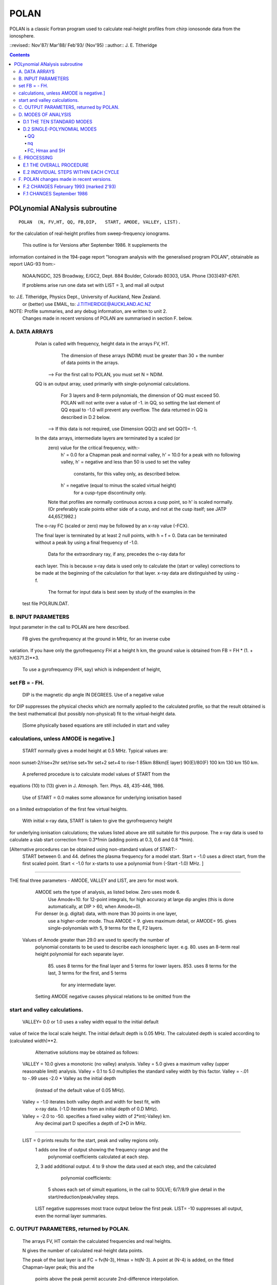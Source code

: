 =====
POLAN
=====

POLAN is a classic Fortran program used to calculate real-height profiles from chirp ionosonde data from the ionosphere.

::revised::  Nov'87/ Mar'88/ Feb'93/ (Nov'95)
::author:: J. E. Titheridge

.. contents::

POLynomial ANalysis subroutine
================================
::

    POLAN  (N, FV,HT, QQ, FB,DIP,   START, AMODE, VALLEY, LIST).

for the calculation of real-height profiles from sweep-frequency ionograms.

     This outline is for Versions after September 1986.  It supplements the
information contained in the 194-page report "Ionogram analysis with the
generalised program POLAN",  obtainable as report UAG-93 from:-
     NOAA/NGDC,  325 Broadway,   E/GC2, Dept. 884
     Boulder,    Colorado 80303, USA.   Phone (303)497-6761.

     If problems arise run one data set with  LIST = 3, and mail all output
to:  J.E. Titheridge,  Physics Dept.,  University of Auckland,  New Zealand.
     or (better) use EMAIL, to:  J.TITHERIDGE@AUCKLAND.AC.NZ

NOTE: Profile summaries, and any debug information, are written to unit 2.
    Changes made in recent versions of POLAN are summarised in section F. below.

A. DATA ARRAYS
--------------

  Polan is called with frequency, height data in the arrays  FV, HT.
        The dimension of these arrays (NDIM) must be greater than
        30 + the number of data points in the arrays.
    --> For the first call to POLAN, you must set  N = NDIM.
  QQ is an output array, used primarily with single-polynomial calculations.
        For 3 layers and 8-term polynomials, the dimension of QQ must exceed 50.
        POLAN will not write over a value of -1. in QQ, so setting the last 
        element of QQ equal to -1.0 will prevent any overflow.  
        The data returned in QQ is described in D.2 below.
    --> If this data is not required, use Dimension QQ(2) and set QQ(1)= -1.

  In the data arrays, intermediate layers are terminated by a scaled (or 
        zero) value for the critical frequency, with:-
            h' = 0.0  for a Chapman peak and normal valley,
            h' = 10.0 for a peak  with no following valley,
            h' = negative and less than 50 is used to set the valley
                     constants, for this valley only, as described below.
            h' = negative (equal to minus the scaled virtual height)
                     for a cusp-type discontinuity only.
        Note that profiles are normally continuous across a cusp point,
        so h' is scaled normally.  (Or preferably scale points either side
        of a cusp, and not at the cusp itself;  see JATP 44,657,1982.)

  The o-ray FC (scaled or zero) may be followed by an x-ray value (-FCX).
 
  The final layer is terminated by at least 2 null points, with  h = f = 0.
  Data can be terminated without a peak by using a final frequency of -1.0.

     Data for the extraordinary ray, if any, precedes the o-ray data for
  each layer.  This is because x-ray data is used only to calculate the
  (start or valley) corrections to be made at the beginning of the
  calculation for that layer.  x-ray data are distinguished by using -f.

     The format for input data is best seen by study of the examples in the 
 test file POLRUN.DAT.

B.  INPUT PARAMETERS
-------------------- 
Input parameter in the call to POLAN are here described.
 
   FB  gives the gyrofrequency at the ground in MHz, for an inverse cube 
variation.   If you have only the gyrofrequency  FH  at a height  h km,
the ground value is obtained from    FB = FH * (1. + h/6371.2)**3.
   To use a gyrofrequency (FH, say) which is independent of height, 
set  FB = - FH.
------------------------

   DIP  is the magnetic dip angle  IN  DEGREES.   Use of a negative value
for  DIP suppresses the physical checks which are normally applied to the
calculated profile,  so that the result obtained is the best mathematical
(but possibly non-physical) fit to the virtual-height data.  
  [Some physically based equations are still included in start and valley 
calculations, unless AMODE is negative.]
------------------------

   START normally gives a model height at 0.5 MHz.  Typical values are:    
noon   sunset-2/rise+2hr   set/rise    set+1hr   set+2   set+4 to rise-1    
85km    88km(E layer)    90(E)/80(F)   100 km    130 km     150 km. 
 
   A preferred procedure is to calculate model values of START from the 
equations (10) to (13) given in J. Atmosph. Terr. Phys. 48, 435-446, 1986.

   Use of START = 0.0 makes some allowance for underlying ionisation based 
on a limited extrapolation of the first few virtual heights.

   With initial x-ray data, START is taken to give the gyrofrequency height
for underlying ionisation calculations; the values listed above are still
suitable for this purpose.  The x-ray data is used to calculate a slab start
correction from 0.3*fmin  (adding points at 0.3, 0.6 and 0.8 *fmin). 

[Alternative procedures can be obtained using non-standard values of START:-
   START between 0. and 44.  defines the plasma frequency for a model start.
   Start = -1.0   uses a direct start, from the first scaled point.
   Start < -1.0   for x-starts to use a polynomial from (-Start -1.0) MHz. ]
------------------------

THE final three parameters - AMODE, VALLEY and LIST, are zero for most work.

   AMODE  sets the type of analysis, as listed below.   Zero uses mode 6.
     Use Amode+10. for 12-point integrals, for high accuracy at large dip
     angles (this is done automatically, at  DIP > 60, when Amode=0).
   For denser (e.g. digital) data, with more than 30 points in one layer,
     use a higher-order mode.  Thus AMODE = 9. gives maximum detail,  or
     AMODE= 95. gives single-polynomials with 5, 9 terms for the E, F2 layers.

  Values of Amode greater than 29.0 are used to specify the number of
     polynomial constants to be used to describe each ionospheric layer.
     e.g. 80.  uses an 8-term real height polynomial for each separate layer.
          85.  uses 8 terms for the final layer and 5 terms for lower layers.
          853. uses 8 terms for the last, 3 terms for the first, and 5 terms
               for any intermediate layer.

     Setting AMODE negative causes physical relations to be omitted from the
start and valley calculations. 
------------------------

   VALLEY= 0.0 or 1.0  uses a valley width equal to the initial default
value of twice the local scale height.  The initial default depth is 0.05
MHz.  The calculated depth is scaled according to (calculated width)**2. 

     Alternative solutions may be obtained as follows:

  VALLEY = 10.0  gives a monotonic (no valley) analysis.
  Valley =  5.0  gives a maximum valley (upper reasonable limit) analysis.
  Valley =  0.1 to 5.0  multiplies the standard valley width by this factor.
  Valley = -.01 to -.99 uses  -2.0 * Valley  as the initial depth
                             (instead of the default value of 0.05 MHz).
  Valley = -1.0  iterates both valley depth and width for best fit, with 
              x-ray data.  (-1.D iterates from an initial depth of 0.D MHz).
  Valley = -2.0 to -50. specifies a fixed valley width of 2*int(-Valley) km.
                        Any decimal part D specifies a depth of 2*D in MHz.
------------------------

  LIST = 0   prints results for the start, peak and valley regions only.
         1   adds one line of output showing the frequency range and the
             polynomial coefficients calculated at each step.
         2, 3   add additional output.
         4 to 9 show the data used at each step, and the calculated
                polynomial coefficients:
            5   shows each set of simult equations, in the call to SOLVE;
            6/7/8/9 give detail in the start/reduction/peak/valley steps.

         LIST negative  suppresses most trace output below the first peak.
         LIST= -10 suppresses all output, even the normal layer summaries.

C.  OUTPUT PARAMETERS,  returned by POLAN.
------------------------------------------
 
  The arrays  FV, HT contain the calculated frequencies and real heights.

  N  gives the number of calculated real-height data points.

  The peak of the last layer is at  FC = fv(N-3),  Hmax = ht(N-3).
  A point at (N-4) is added, on the fitted Chapman-layer peak; this and the
         points above the peak permit accurate 2nd-difference interpolation.
  Points at  N-2, N-1 and  N  in the output arrays are extrapolated heights
         at  0.35, 0.85 and 1.5  scale heights above the peak (calculated from
             the Chapman expression with a scale height gradient of 0.1).

  fv(N+1)  gives the standard error of the last critical frequency, in MHz.
  ht(N+1)  gives the standard error of the last peak height  Hmax,  in km.
  fv(N+2)  gives the slab thickness, in km.   This is equal to the 
             sub-peak electron content divided by the peak density.
  ht(N+2)  gives the scale height SH of the last peak, in km.
             A negative value of SH shows that a model value was used for
             the scale height, to limit an unreasonable peak extrapolation.

  QQ returns the real-height coefficients, for single-polynomial calculations,
             as described under D.2 below.  For overlapping polynomial modes,
             coefficients are returned for the last polynomial in each layer.

D.  MODES OF ANALYSIS
---------------------

D.1 THE TEN STANDARD MODES
~~~~~~~~~~~~~~~~~~~~~~~~~~

    MODE is obtained from the input parameter AMODE, modified to the range 
    1 to 10, and is used to select the type of analysis as summarised below.
    All Modes include an estimated start correction,  a Chapman-layer peak,
    and a model valley between layers.

MODE=1.- The Linear-Lamination analysis.
     2.- A Parabolic-Lamination analysis, matching end gradients  ( = Paul).
     3.- Overlapping Cubics, with no spurious oscillations (JATP 1982 p657).
     4.- Fourth Order Overlapping Polynomials   (Radio Science 1967, p1169).
     5.- Fifth Order Least-Squares fit to 6 points  (4 virtual + 2 real).
     6.- Sixth Order Least-Squares fit to 8 points  (5 virtual + 3 real).
     7.- Sixth Order fit to 7 virtual +3 real heights; calculates 2 new hts.
     8.- Sixth Order fit to 8 virtual +4 real heights; calculates 2 new hts.
     9.- Seventh Order fit to 13 virtual + 6 real hts; calculates 3 new hts.
     10. A Single Polynomial,  fitting  2*sqrt(NV)  terms to  NV heights.
         A maximum of 90 (=MAXB-9) points can be included in one polynomial.

   The basic parameters which define the type of analysis depend on the
parameter MODE, and are obtained from the arrays given below.  
   NT is the number of terms used in the polynomial representation of each 
real-height segment.
   NV is the number of virtual heights which are fitted in this step.
   NR is the number of previously-calculated real heights which are fitted
(in addition to the origin FA, HA).  A negative value of NR indicates that
one of the fitted real heights is below the origin.   If  NT = NV + NR  we
get an exact fit to the data, and if  NT < NV + NR  the calculated profile
segment is a least-squares fit. 

   NH is the number of new real heights to be calculated.  
   'First step' values are used at the beginning of an analysis, or when
starting on a new layer, when no real heights are known above the starting
point.  In this case the number of known real heights is zero, and the
tabulated values of NR define the position of the origin (counting backwards
from the last calculated real height) for the following step. 

       |-------- First step --------|    |------- Following steps --------|
MODE=  1, 2  3  4  5  6  7  8   9  10    1  2  3  4   5   6   7   8   9  10 
 NT =  1, 2, 3, 4, 4, 5, 6, 6,  7, 73,   1, 2, 3, 4,  5,  6,  6,  6,  7, 73
 NV =  1, 2, 3, 4, 5, 7, 8,10, 12, 90,   1, 1, 2, 3,  4,  5,  7,  8, 13, 90
 NR =  0, 0, 0, 1, 1, 2, 2, 3,  5,  2,   0,-1,-1, 1, -2, -3, -3, -4, -6, -3
 NH =  1, 1, 2, 3, 3, 4, 5, 6,  8, 28,   1, 1, 1, 1,  1,  1,  2,  2,  3, 28


D.2 SINGLE-POLYNOMIAL MODES
~~~~~~~~~~~~~~~~~~~~~~~~~~~

  These use a defined number of real-height coefficients for each layer, 
and return all profile parameters in the array QQ.  The order of the 
analysis is set by the parameter AMODE, as follows.

AMODE = 10L,  where L is an integer in the range 3 to 14, uses a single
              polynomial with L terms to describe each ionospheric layer.
AMODE = 10L+M   uses  L terms for the final layer, and M for earlier layers.
AMODE = 100L+10M+F is L terms for Last, M for Middle and  F for First layer
                                             (M and F must be less than 10).

QQ
++

returns the real-height parameters which describe the profile, for
single-polynomial modes of analysis (unless QQ(1) was set equal to -1.0 by
the calling program).  (For normal [overlapping polynomial] runs, QQ returns
the coefficients for the last polynomial, and the peak, in each layer.)

The returned value of QQ(1) gives the total number of stored values (numq).
Starting at QQ(2), the parameters returned for each layer are:
     FA, HA,  nq,  q1, q2, .. qn,  devn,   FP, FC, Hmax, and SH.

nq
++

is the number of polynomial coefficients (q1 to qn) used for this layer.
This is normally equal to the number of coefficients requested in AMODE.
   
HA is the true height at FA, after any start or valley adjustments, so the 
real-height profile is 
              h  =  HA + q1.(f-FA) + q2.(f-FA)^2 + ... qn.(f-FA)^nq.

devn is the rms deviation (in km) of the fit to the virtual height data.

FC, Hmax and SH
+++++++++++++++

 are the constants which define the Chapman-layer peak;
this joins the polynomial section at the frequency FP (close to the second to
highest scaled frequency for the layer, but limited to 0.9FM < FP < 0.97FC).

   For a 2nd (or 3rd) layer,  FA, HA give the new real-height origin at the 
top of the valley region.   Thus FA is equal to the previous FC,  and the
valley width is   W = HA - Hmax  in km.   The valley depth (D, in MHz) can be
obtained from the width using equations (14) of the report UAG-93, which give
     D = 0.008 W**2/(20 + W) MHz,  followed by   D = D.FC/(D + FC).

   The end point of the data in QQ is verified by a value  QQ(numq+1) = -99.
for a normal exit, and  -98. for an error (or no-peak) exit.

E.   PROCESSING 
---------------
 Outline of the REAL-HEIGHT ANALYSIS LOOP within POLAN.

E.1  THE OVERALL PROCEDURE
~~~~~~~~~~~~~~~~~~~~~~~~~~~~
FOR ONE CYCLE OF THE CALCULATION

Analysis can proceed with any number of scaled virtual heights (even
1 height and no critical frequency) for each layer.  If the number of data
points NV is less than the number of polynomial terms NT (as specified by 
AMODE), NT is automatically decreased.

-    Calculate one polynomial, with NT terms, from the point  FA = fv(K),
HA = ht(K)  to fit the next NV virtual and NR real heights.  (The fitted 
real heights include one point below HA, if NR is negative.)   
The real-height origin (FA,HA) is at K = KR, in the data arrays FV, HT;
the corresponding virtual height is at K = KV. 

-    With x-ray data (-ve frequencies), at the start or after a peak,
recalculate HA to include the correction for underlying or valley ionisation. 

-    Calculate a further NH real heights, and set KR = KR + NH; KV = KV + NH.
                                                                           
-    Repeat this loop, calculating successive overlapping real-height
sections, until a critical frequency (or end-of-layer) is found in the range
KV +1  to  KV +NV +1.   Then calculate real heights at the remaining scaled 
frequencies and determine a least-squares Chapman-layer peak. 

E.2  INDIVIDUAL STEPS WITHIN EACH CYCLE
~~~~~~~~~~~~~~~~~~~~~~~~~~~~~~~~~~~~~~~
numbered according to the corresponding section in the program POLAN.

SECTION 2.2  Count initial x-rays.  Check frequency sequencing.
             Check for cusp, peak, or end of data.
 Set NF = number of o-rays 
       (= NV, if sufficient points exist before a following peak);
     NX = number of x-rays;      MV = NF+NX.
     FM = fv(mf) = the top frequency used in this step.
     FCC= FC or 0.1 for a peak,  = -.1 for a cusp (gradient discontinuity)
                        at FM,   = 0.0 otherwise.

SECTION 2.3  Subtract the group retardation due to the last calculated
                real-height section.
     This modifies all the virtual heights at f > FA  (where FA = fv(KR)),
     and increases the index LK (which gives the point up to which the
     group retardation has been removed) to KR.

SECTION 3.  Set up equations for the next profile step.

          Check for the occurrence of a valley; if this is required, set
     the valley flag HVAL and set initial values for the width and depth.

          Set up equations in the matrix B.   For start calculations using 
     x-ray data, or for any valley calculations, add suitably weighted
     equations specifying desired physical properties of the solution.

SECTION 4.  Solve the set of simultaneous equations in the array B.

          Check that the solution satisfies basic physical constraints.
     If it does not, obtain a new least-squares solution with the limiting 
     constraints imposed (in the subroutine ADJUST).

          For an x-start or valley calculation, iterate the solution as
     required to ensure the use of a correct gyrofrequency height, and 
     the correct relation between depth and width of the valley.
          For an o-ray valley, loop once to adjust the valley depth.

SECTION 5.  Calculate and store the real heights.

          Set KRM as the index for the highest calculated real height.

SECTION 6.  Least-squares fitting of a Chapman layer peak.

          Calculate the critical frequency and the scale height of a
     layer peak, by an iterative fit to the real-height gradients at the 
     last few calculated points  (as in Radio Science 20, 247, 1985).
          Determine the height of the peak by fitting the peak shape to a 
     weighted mean of the last few calculated real heights.  Adjust the
     last real height to agree closely with the Chapman peak (Sept'86).
     Add an interpolated point between the 'last' height and the peak(2'93).

SECTION 7.  Go to section 2, to restart for a new layer.

     If there are no further data:-   add one point half-way to the peak;
extrapolate 3 points for the topside ionosphere (assuming a Chapman layer
with a scale height gradient of 0.1 km/km);  store constants relating to
the last layer peak;  and return.

F.  POLAN changes made in recent versions.
------------------------------------------

F.2 CHANGES  February 1993 (marked 2'93)
~~~~~~~~~~~~~~~~~~~~~~~~~~~~~~~~~~~~~~~~
Deleted NDIM from call.  First call must have N = NDIM (or ndim is set to 100).
Added extra output point below peak, and spaced those above for best interpoln.
Reduced # points over which Chapman peak is fitted, for single polynomials.
Imposed lower limit on profile curvature at top point, before peak fit.
Mode 10 to NT= 2.*sqrt(NV), so 20/40/60 data -> Nt= 9/13/14 (prev NV>18->NT=15)

NOTE: I now use ! for comments; you may need to change this for your compiler.

F.1 CHANGES  September 1986
~~~~~~~~~~~~~~~~~~~~~~~~~~~

(a)  Addition of the parameters  NDIM  and  QQ  in the call to POLAN.
     Use of NDIM makes it unnecessary to reset N (to the dimension of the
input arrays) on each call.

     QQ returns the coefficients for single-polynomial representations.  
It is now a required parameter in the call to POLAN,  but is not used if
(initially) QQ(1) = -1.   (Previous use of QQ returned 1 less coefficient 
than described in section D.2, since the count nq was taken to include
the constant HA).  For normal (overlapping polynomial) runs, QQ returns the
coefficients for the last polynomial, and the peak, in each layer.

(b)  Use of a negative scale height, to indicate use of a model value rather
than one derived from the data, is restricted to the output listing (and the
output array QQ).  In some previous versions, -SH was accidentally carried
over to later stages creating numerous problems. 

(c)  The default analysis (obtained at AMODE = 0.0) has been changed from
Mode 5 to Mode 6.  Experience has shown some benefits and no problems with
the higher modes, particularly since the change (d) below which gives good
results even when the scaled frequency interval varies considerably. 

(d)  Weighting of different points in the least-squares calculation has
been made proportional to the scaled frequency interval.  This stops smooth
sections of the profile, where fewer points may have been scaled, from
getting too low a weight.  It reduces spurious fluctuations in high order
modes to well below the levels described in J. Atmosph. Terr. Phys. 44,
657-669, 1982. 

(e)  The START model has been revised to the procedure described in J.
Atmosph. Terr. Phys. 48, 435-446, 1986. 

(f)  Minor improvements have been made in several steps of the calculation. 
Programs will now run at DIP = 0.  Calculations proceed normally with 2 or
more data points for each layer;  even a layer with only one point (with
or without FC) is handled.

(g)  Descriptive comments have been extracted from the listing of POLAN.FOR,
into this file.


